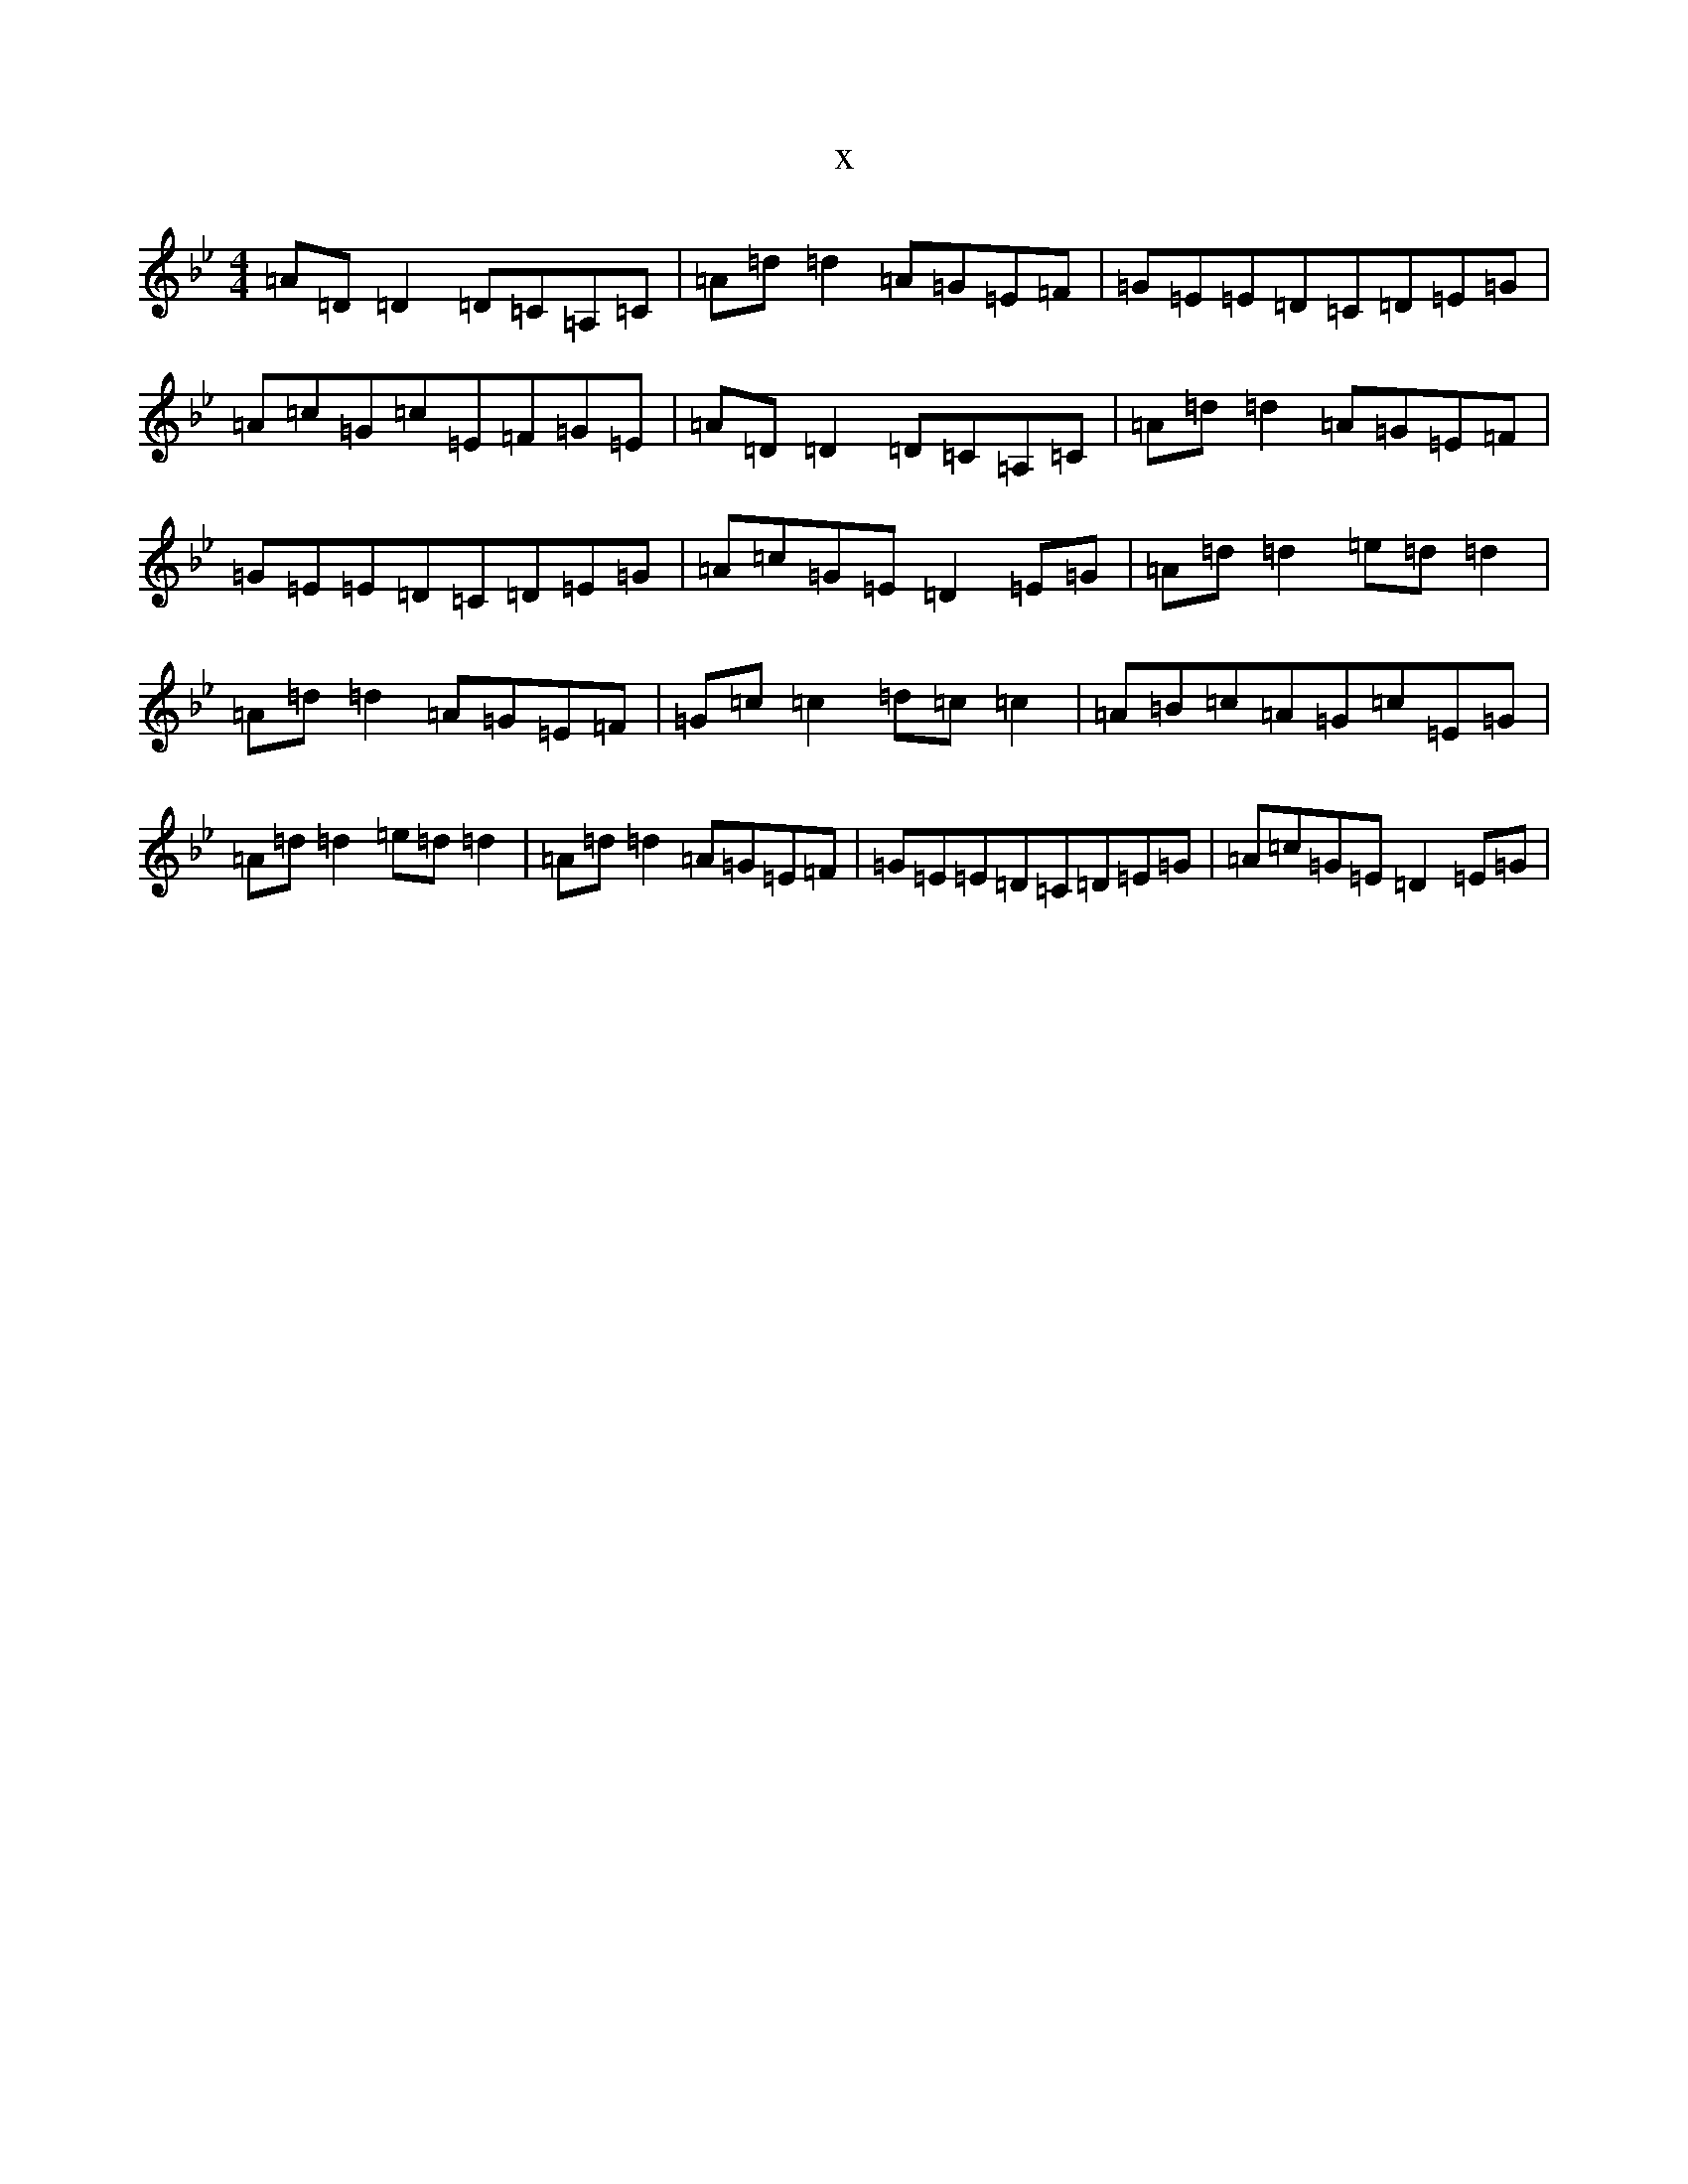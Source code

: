 X:4307
T:x
L:1/8
M:4/4
K: C Dorian
=A=D=D2=D=C=A,=C|=A=d=d2=A=G=E=F|=G=E=E=D=C=D=E=G|=A=c=G=c=E=F=G=E|=A=D=D2=D=C=A,=C|=A=d=d2=A=G=E=F|=G=E=E=D=C=D=E=G|=A=c=G=E=D2=E=G|=A=d=d2=e=d=d2|=A=d=d2=A=G=E=F|=G=c=c2=d=c=c2|=A=B=c=A=G=c=E=G|=A=d=d2=e=d=d2|=A=d=d2=A=G=E=F|=G=E=E=D=C=D=E=G|=A=c=G=E=D2=E=G|